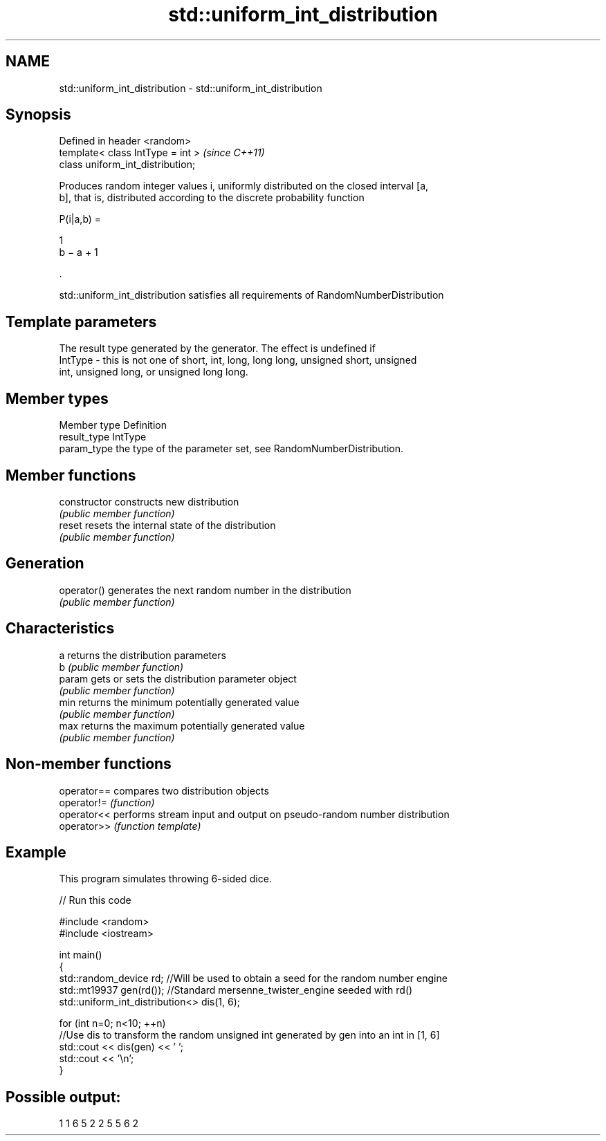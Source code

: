.TH std::uniform_int_distribution 3 "2019.08.27" "http://cppreference.com" "C++ Standard Libary"
.SH NAME
std::uniform_int_distribution \- std::uniform_int_distribution

.SH Synopsis
   Defined in header <random>
   template< class IntType = int >  \fI(since C++11)\fP
   class uniform_int_distribution;

   Produces random integer values i, uniformly distributed on the closed interval [a,
   b], that is, distributed according to the discrete probability function

   P(i|a,b) =

   1
   b − a + 1

   .

   std::uniform_int_distribution satisfies all requirements of RandomNumberDistribution

.SH Template parameters

             The result type generated by the generator. The effect is undefined if
   IntType - this is not one of short, int, long, long long, unsigned short, unsigned
             int, unsigned long, or unsigned long long.

.SH Member types

   Member type Definition
   result_type IntType
   param_type  the type of the parameter set, see RandomNumberDistribution.

.SH Member functions

   constructor   constructs new distribution
                 \fI(public member function)\fP
   reset         resets the internal state of the distribution
                 \fI(public member function)\fP
.SH Generation
   operator()    generates the next random number in the distribution
                 \fI(public member function)\fP
.SH Characteristics
   a             returns the distribution parameters
   b             \fI(public member function)\fP
   param         gets or sets the distribution parameter object
                 \fI(public member function)\fP
   min           returns the minimum potentially generated value
                 \fI(public member function)\fP
   max           returns the maximum potentially generated value
                 \fI(public member function)\fP

.SH Non-member functions

   operator== compares two distribution objects
   operator!= \fI(function)\fP
   operator<< performs stream input and output on pseudo-random number distribution
   operator>> \fI(function template)\fP

.SH Example

   This program simulates throwing 6-sided dice.

   
// Run this code

 #include <random>
 #include <iostream>

 int main()
 {
     std::random_device rd;  //Will be used to obtain a seed for the random number engine
     std::mt19937 gen(rd()); //Standard mersenne_twister_engine seeded with rd()
     std::uniform_int_distribution<> dis(1, 6);

     for (int n=0; n<10; ++n)
         //Use dis to transform the random unsigned int generated by gen into an int in [1, 6]
         std::cout << dis(gen) << ' ';
     std::cout << '\\n';
 }

.SH Possible output:

 1 1 6 5 2 2 5 5 6 2
